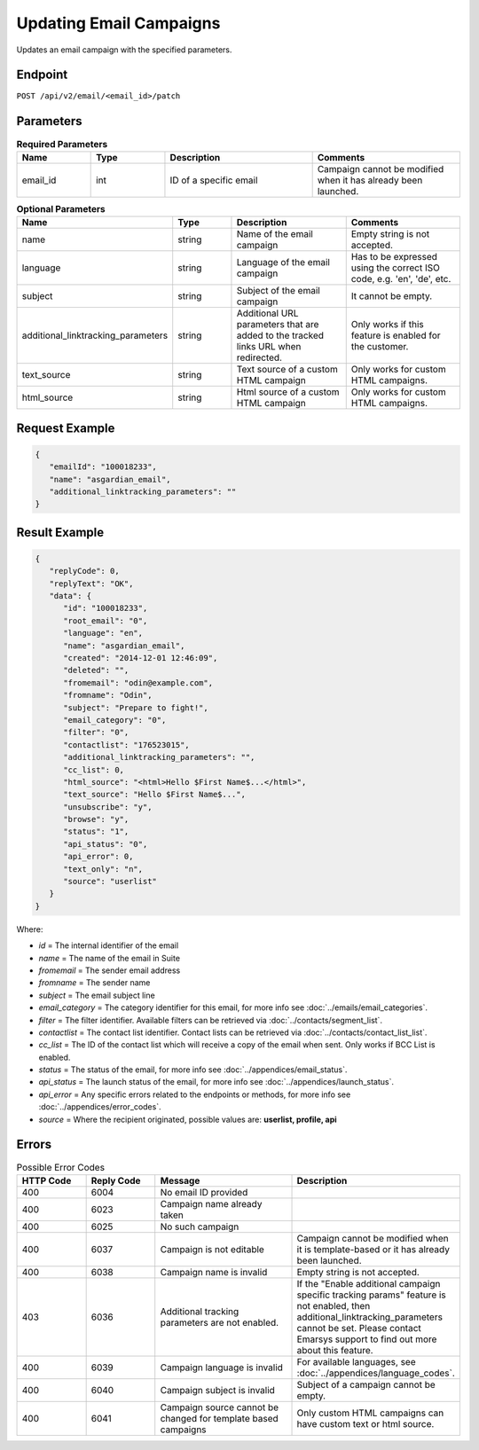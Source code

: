 Updating Email Campaigns
========================

Updates an email campaign with the specified parameters.

Endpoint
--------

``POST /api/v2/email/<email_id>/patch``

Parameters
----------

.. list-table:: **Required Parameters**
   :header-rows: 1
   :widths: 20 20 40 40

   * - Name
     - Type
     - Description
     - Comments
   * - email_id
     - int
     - ID of a specific email
     - Campaign cannot be modified when it has already been launched.

.. list-table:: **Optional Parameters**
   :header-rows: 1
   :widths: 20 20 40 40

   * - Name
     - Type
     - Description
     - Comments
   * - name
     - string
     - Name of the email campaign
     - Empty string is not accepted.
   * - language
     - string
     - Language of the email campaign
     - Has to be expressed using the correct ISO code, e.g. 'en', 'de', etc.
   * - subject
     - string
     - Subject of the email campaign
     - It cannot be empty.
   * - additional_linktracking_parameters
     - string
     - Additional URL parameters that are added to the tracked links URL when redirected.
     - Only works if this feature is enabled for the customer.
   * - text_source
     - string
     - Text source of a custom HTML campaign
     - Only works for custom HTML campaigns.
   * - html_source
     - string
     - Html source of a custom HTML campaign
     - Only works for custom HTML campaigns.

Request Example
---------------

.. code-block:: json

   {
      "emailId": "100018233",
      "name": "asgardian_email",
      "additional_linktracking_parameters": ""
   }

Result Example
--------------

.. code-block:: json

   {
      "replyCode": 0,
      "replyText": "OK",
      "data": {
         "id": "100018233",
         "root_email": "0",
         "language": "en",
         "name": "asgardian_email",
         "created": "2014-12-01 12:46:09",
         "deleted": "",
         "fromemail": "odin@example.com",
         "fromname": "Odin",
         "subject": "Prepare to fight!",
         "email_category": "0",
         "filter": "0",
         "contactlist": "176523015",
         "additional_linktracking_parameters": "",
         "cc_list": 0,
         "html_source": "<html>Hello $First Name$...</html>",
         "text_source": "Hello $First Name$...",
         "unsubscribe": "y",
         "browse": "y",
         "status": "1",
         "api_status": "0",
         "api_error": 0,
         "text_only": "n",
         "source": "userlist"
      }
   }

Where:

* *id* = The internal identifier of the email
* *name* = The name of the email in Suite
* *fromemail* = The sender email address
* *fromname* = The sender name
* *subject* = The email subject line
* *email_category* = The category identifier for this email, for more info see :doc:`../emails/email_categories`.
* *filter* = The filter identifier. Available filters can be retrieved via :doc:`../contacts/segment_list`.
* *contactlist* = The contact list identifier. Contact lists can be retrieved via :doc:`../contacts/contact_list_list`.
* *cc_list* = The ID of the contact list which will receive a copy of the email when sent. Only works if BCC List is enabled.
* *status* = The status of the email, for more info see :doc:`../appendices/email_status`.
* *api_status* = The launch status of the email, for more info see :doc:`../appendices/launch_status`.
* *api_error* = Any specific errors related to the endpoints or methods, for more info see :doc:`../appendices/error_codes`.
* *source* = Where the recipient originated, possible values are: **userlist, profile, api**

Errors
------

.. list-table:: Possible Error Codes
   :header-rows: 1
   :widths: 20 20 40 40

   * - HTTP Code
     - Reply Code
     - Message
     - Description
   * - 400
     - 6004
     - No email ID provided
     -
   * - 400
     - 6023
     - Campaign name already taken
     -
   * - 400
     - 6025
     - No such campaign
     -
   * - 400
     - 6037
     - Campaign is not editable
     - Campaign cannot be modified when it is template-based or it has already been launched.
   * - 400
     - 6038
     - Campaign name is invalid
     - Empty string is not accepted.
   * - 403
     - 6036
     - Additional tracking parameters are not enabled.
     - If the "Enable additional campaign specific tracking params" feature is not enabled, then
       additional_linktracking_parameters cannot be set. Please contact Emarsys support to find out more about this feature.
   * - 400
     - 6039
     - Campaign language is invalid
     - For available languages, see :doc:`../appendices/language_codes`.
   * - 400
     - 6040
     - Campaign subject is invalid
     - Subject of a campaign cannot be empty.
   * - 400
     - 6041
     - Campaign source cannot be changed for template based campaigns
     - Only custom HTML campaigns can have custom text or html source.
